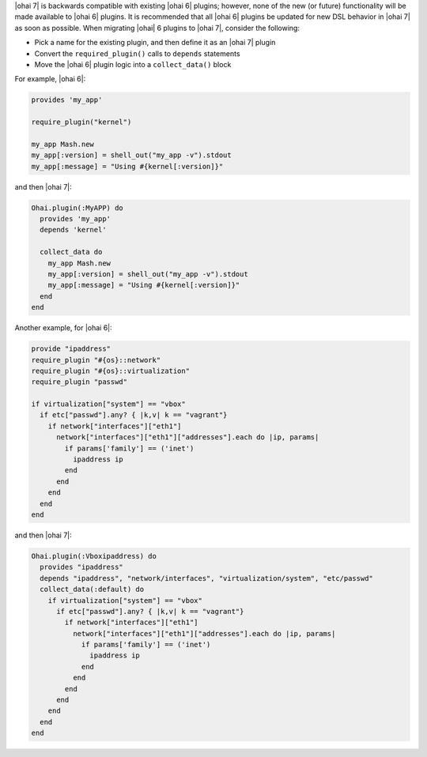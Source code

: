 .. The contents of this file are included in multiple topics.
.. This file should not be changed in a way that hinders its ability to appear in multiple documentation sets.

|ohai 7| is backwards compatible with existing |ohai 6| plugins; however, none of the new (or future) functionality will be made available to |ohai 6| plugins. It is recommended that all |ohai 6| plugins be updated for new DSL behavior in |ohai 7| as soon as possible. When migrating |ohai| 6 plugins to |ohai 7|, consider the following:

* Pick a name for the existing plugin, and then define it as an |ohai 7| plugin
* Convert the ``required_plugin()`` calls to ``depends`` statements
* Move the |ohai 6| plugin logic into a ``collect_data()`` block

For example, |ohai 6|:

.. code-block:: ruby

   provides 'my_app'
   
   require_plugin("kernel")
   
   my_app Mash.new
   my_app[:version] = shell_out("my_app -v").stdout
   my_app[:message] = "Using #{kernel[:version]}"

and then |ohai 7|:

.. code-block:: ruby

   Ohai.plugin(:MyAPP) do
     provides 'my_app'
     depends 'kernel'
   
     collect_data do
       my_app Mash.new
       my_app[:version] = shell_out("my_app -v").stdout
       my_app[:message] = "Using #{kernel[:version]}"
     end
   end

Another example, for |ohai 6|:

.. code-block:: ruby

   provide "ipaddress"
   require_plugin "#{os}::network"
   require_plugin "#{os}::virtualization"
   require_plugin "passwd"
   
   if virtualization["system"] == "vbox"
     if etc["passwd"].any? { |k,v| k == "vagrant"}
       if network["interfaces"]["eth1"]
         network["interfaces"]["eth1"]["addresses"].each do |ip, params|
           if params['family'] == ('inet')
             ipaddress ip
           end
         end
       end
     end
   end

and then |ohai 7|:

.. code-block:: ruby

   Ohai.plugin(:Vboxipaddress) do
     provides "ipaddress"
     depends "ipaddress", "network/interfaces", "virtualization/system", "etc/passwd"
     collect_data(:default) do
       if virtualization["system"] == "vbox"
         if etc["passwd"].any? { |k,v| k == "vagrant"}
           if network["interfaces"]["eth1"]
             network["interfaces"]["eth1"]["addresses"].each do |ip, params|
               if params['family'] == ('inet')
                 ipaddress ip
               end
             end
           end
         end
       end  
     end
   end
